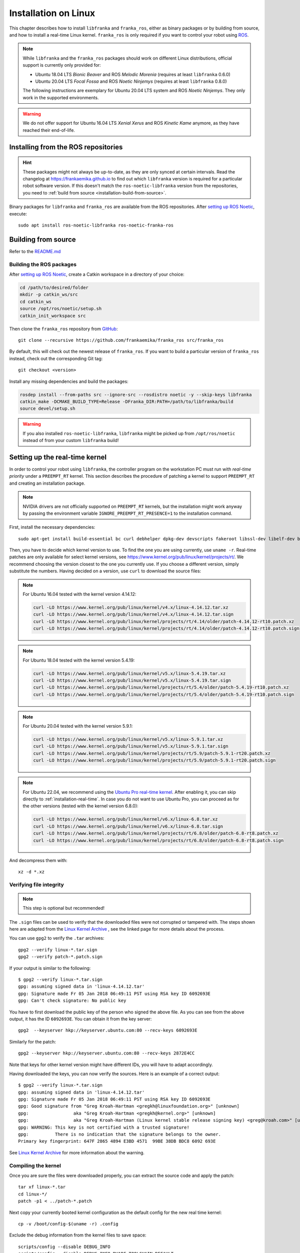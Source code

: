 Installation on Linux
=====================

This chapter describes how to install ``libfranka`` and ``franka_ros``, either
as binary packages or by building from source, and how to install a real-time
Linux kernel. ``franka_ros`` is only required if you want to control your robot
using `ROS <https://www.ros.org/>`_.

.. note::

   While ``libfranka`` and the ``franka_ros`` packages should work on different Linux distributions,
   official support is currently only provided for:

   * Ubuntu 18.04 LTS `Bionic Beaver` and ROS `Melodic Morenia` (requires at least ``libfranka`` 0.6.0)
   * Ubuntu 20.04 LTS `Focal Fossa` and ROS `Noetic Ninjemys` (requires at least ``libfranka`` 0.8.0)

   The following instructions are exemplary for Ubuntu 20.04 LTS system and ROS `Noetic Ninjemys`.
   They only work in the supported environments.

.. warning::
    We do not offer support for Ubuntu 16.04 LTS `Xenial Xerus` and ROS `Kinetic Kame` anymore, as they have reached their
    end-of-life.

Installing from the ROS repositories
------------------------------------

.. hint::

    These packages might not always be up-to-date, as they are only synced at certain intervals.
    Read the changelog at https://frankaemika.github.io to find out which ``libfranka`` version is required for
    a particular robot software version. If this doesn't match the ``ros-noetic-libfranka`` version from the
    repositories, you need to :ref:`build from source <installation-build-from-source>`.

Binary packages for ``libfranka`` and ``franka_ros`` are available from the ROS repositories.
After `setting up ROS Noetic <http://wiki.ros.org/noetic/Installation/Ubuntu>`__, execute::

    sudo apt install ros-noetic-libfranka ros-noetic-franka-ros

.. _installation-build-from-source:

Building from source
--------------------

Refer to the `README.md <https://github.com/frankaemika/libfranka/blob/main/README.md>`_

Building the ROS packages
^^^^^^^^^^^^^^^^^^^^^^^^^

After `setting up ROS Noetic <https://wiki.ros.org/noetic/Installation/Ubuntu>`__, create a Catkin
workspace in a directory of your choice:

.. code-block:: shell

    cd /path/to/desired/folder
    mkdir -p catkin_ws/src
    cd catkin_ws
    source /opt/ros/noetic/setup.sh
    catkin_init_workspace src

Then clone the ``franka_ros`` repository from `GitHub <https://github.com/frankaemika/franka_ros>`__::

    git clone --recursive https://github.com/frankaemika/franka_ros src/franka_ros

By default, this will check out the newest release of ``franka_ros``. If you want to build a particular version of
``franka_ros`` instead, check out the corresponding Git tag::

    git checkout <version>

Install any missing dependencies and build the packages:

.. code-block:: shell

    rosdep install --from-paths src --ignore-src --rosdistro noetic -y --skip-keys libfranka
    catkin_make -DCMAKE_BUILD_TYPE=Release -DFranka_DIR:PATH=/path/to/libfranka/build
    source devel/setup.sh

.. warning::
    If you also installed ``ros-noetic-libfranka``, ``libfranka`` might be picked up from ``/opt/ros/noetic``
    instead of from your custom ``libfranka`` build!

.. _preempt:

Setting up the real-time kernel
-------------------------------

In order to control your robot using ``libfranka``, the controller program on
the workstation PC must run with `real-time priority` under a ``PREEMPT_RT``
kernel. This section describes the procedure of patching a kernel to support
``PREEMPT_RT`` and creating an installation package.

.. note::

    NVIDIA drivers are not officially supported on ``PREEMPT_RT`` kernels, but the installation might work anyway by passing the environment variable ``IGNORE_PREEMPT_RT_PRESENCE=1`` to the installation command.

First, install the necessary dependencies::

    sudo apt-get install build-essential bc curl debhelper dpkg-dev devscripts fakeroot libssl-dev libelf-dev bison flex cpio kmod rsync libncurses-dev

Then, you have to decide which kernel version to use. To find the one you are
using currently, use ``uname -r``. Real-time patches are only available for
select kernel versions, see
https://www.kernel.org/pub/linux/kernel/projects/rt/. We recommend choosing the
version closest to the one you currently use. If you choose a
different version, simply substitute the numbers. Having decided on a version,
use ``curl`` to download the source files:

.. note::
   For Ubuntu 16.04 tested with the kernel version 4.14.12:

   .. code::

      curl -LO https://www.kernel.org/pub/linux/kernel/v4.x/linux-4.14.12.tar.xz
      curl -LO https://www.kernel.org/pub/linux/kernel/v4.x/linux-4.14.12.tar.sign
      curl -LO https://www.kernel.org/pub/linux/kernel/projects/rt/4.14/older/patch-4.14.12-rt10.patch.xz
      curl -LO https://www.kernel.org/pub/linux/kernel/projects/rt/4.14/older/patch-4.14.12-rt10.patch.sign

.. note::
   For Ubuntu 18.04 tested with the kernel version 5.4.19:

   .. code::

     curl -LO https://www.kernel.org/pub/linux/kernel/v5.x/linux-5.4.19.tar.xz
     curl -LO https://www.kernel.org/pub/linux/kernel/v5.x/linux-5.4.19.tar.sign
     curl -LO https://www.kernel.org/pub/linux/kernel/projects/rt/5.4/older/patch-5.4.19-rt10.patch.xz
     curl -LO https://www.kernel.org/pub/linux/kernel/projects/rt/5.4/older/patch-5.4.19-rt10.patch.sign

.. note::
   For Ubuntu 20.04 tested with the kernel version 5.9.1:

   .. code::

     curl -LO https://www.kernel.org/pub/linux/kernel/v5.x/linux-5.9.1.tar.xz
     curl -LO https://www.kernel.org/pub/linux/kernel/v5.x/linux-5.9.1.tar.sign
     curl -LO https://www.kernel.org/pub/linux/kernel/projects/rt/5.9/patch-5.9.1-rt20.patch.xz
     curl -LO https://www.kernel.org/pub/linux/kernel/projects/rt/5.9/patch-5.9.1-rt20.patch.sign

.. note::
   For Ubuntu 22.04, we recommend using the `Ubuntu Pro real-time kernel <https://ubuntu.com/real-time>`_. After enabling it, you can skip directly to :ref:`installation-real-time`.
   In case you do not want to use Ubuntu Pro, you can proceed as for the other versions (tested with the kernel version 6.8.0):

   .. code::

     curl -LO https://www.kernel.org/pub/linux/kernel/v6.x/linux-6.8.tar.xz
     curl -LO https://www.kernel.org/pub/linux/kernel/v6.x/linux-6.8.tar.sign
     curl -LO https://www.kernel.org/pub/linux/kernel/projects/rt/6.8/older/patch-6.8-rt8.patch.xz
     curl -LO https://www.kernel.org/pub/linux/kernel/projects/rt/6.8/older/patch-6.8-rt8.patch.sign

And decompress them with::

    xz -d *.xz

Verifying file integrity
^^^^^^^^^^^^^^^^^^^^^^^^

.. note::
   This step is optional but recommended!

The ``.sign`` files can be used to verify that the downloaded files were not
corrupted or tampered with. The steps shown here are adapted from the
`Linux Kernel Archive <https://www.kernel.org/signature.html>`_ , see the
linked page for more details about the process.

You can use ``gpg2`` to verify the ``.tar`` archives::

    gpg2 --verify linux-*.tar.sign
    gpg2 --verify patch-*.patch.sign

If your output is similar to the following::

    $ gpg2 --verify linux-*.tar.sign
    gpg: assuming signed data in 'linux-4.14.12.tar'
    gpg: Signature made Fr 05 Jan 2018 06:49:11 PST using RSA key ID 6092693E
    gpg: Can't check signature: No public key

You have to first download the public key of the person who signed the above
file. As you can  see from the above output, it has the ID ``6092693E``. You can
obtain it from the key server::

    gpg2  --keyserver hkp://keyserver.ubuntu.com:80 --recv-keys 6092693E

Similarly for the patch::

    gpg2 --keyserver hkp://keyserver.ubuntu.com:80 --recv-keys 2872E4CC

Note that keys for other kernel version might have different IDs, you will have to
adapt accordingly.

Having downloaded the keys, you can now verify the sources. Here is an example of
a correct output::

    $ gpg2 --verify linux-*.tar.sign
    gpg: assuming signed data in 'linux-4.14.12.tar'
    gpg: Signature made Fr 05 Jan 2018 06:49:11 PST using RSA key ID 6092693E
    gpg: Good signature from "Greg Kroah-Hartman <gregkh@linuxfoundation.org>" [unknown]
    gpg:                 aka "Greg Kroah-Hartman <gregkh@kernel.org>" [unknown]
    gpg:                 aka "Greg Kroah-Hartman (Linux kernel stable release signing key) <greg@kroah.com>" [unknown]
    gpg: WARNING: This key is not certified with a trusted signature!
    gpg:          There is no indication that the signature belongs to the owner.
    Primary key fingerprint: 647F 2865 4894 E3BD 4571  99BE 38DB BDC8 6092 693E

See `Linux Kernel Archive <https://www.kernel.org/signature.html>`_
for more information about the warning.



Compiling the kernel
^^^^^^^^^^^^^^^^^^^^

Once you are sure the files were downloaded properly, you can extract the source
code and apply the patch::

    tar xf linux-*.tar
    cd linux-*/
    patch -p1 < ../patch-*.patch

Next copy your currently booted kernel configuration as the default config for the new real time kernel::

    cp -v /boot/config-$(uname -r) .config

Exclude the debug information from the kernel files to save space::

    scripts/config --disable DEBUG_INFO
    scripts/config --disable DEBUG_INFO_DWARF_TOOLCHAIN_DEFAULT
    scripts/config --disable DEBUG_KERNEL

Disable the system-wide ring of trusted keys::

    scripts/config --disable SYSTEM_TRUSTED_KEYS
    scripts/config --disable SYSTEM_REVOCATION_LIST

Activate the Fully Preemptible Kernel (Real-Time)::

    scripts/config --disable PREEMPT_NONE
    scripts/config --disable PREEMPT_VOLUNTARY
    scripts/config --disable PREEMPT
    scripts/config --enable PREEMPT_RT

Now you can use this config as the default to configure the build::

    make olddefconfig

Afterwards, you are ready to compile the kernel. As this is a lengthy process, set the
multithreading option ``-j`` to the number of your CPU cores::

    make -j$(nproc) deb-pkg

Finally, you are ready to install the newly created package. The exact names
depend on your environment, but you are looking for ``headers`` and ``images``
packages without the ``dbg`` suffix. To install::

    sudo IGNORE_PREEMPT_RT_PRESENCE=1 dpkg -i ../linux-headers-*.deb ../linux-image-*.deb

Verifying the new kernel
^^^^^^^^^^^^^^^^^^^^^^^^

Restart your system. The Grub boot menu should now allow you to choose your
newly installed kernel. To see which one is currently being used, see the output
of the ``uname -a`` command. It should contain the string ``PREEMPT RT`` and the
version number you chose. Additionally, ``/sys/kernel/realtime`` should exist and
contain the the number ``1``.

.. note::
   If you encounter errors that you fail to boot the new kernel see :ref:`troubleshooting_realtime_kernel`

.. _installation-real-time:

Allow a user to set real-time permissions for its processes
^^^^^^^^^^^^^^^^^^^^^^^^^^^^^^^^^^^^^^^^^^^^^^^^^^^^^^^^^^^

After the ``PREEMPT_RT`` kernel is installed and running, add a group named
`realtime` and add the user controlling your robot to this group::

    sudo addgroup realtime
    sudo usermod -a -G realtime $(whoami)

Afterwards, add the following limits to the `realtime` group in
``/etc/security/limits.conf``::

    @realtime soft rtprio 99
    @realtime soft priority 99
    @realtime soft memlock 102400
    @realtime hard rtprio 99
    @realtime hard priority 99
    @realtime hard memlock 102400

The limits will be applied after you log out and in again.
